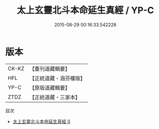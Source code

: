 #+TITLE: 太上玄靈北斗本命延生真經 / YP-C

#+DATE: 2015-08-29 00:16:33.542228
* 版本
 |     CK-KZ|【重刊道藏輯要】|
 |       HFL|【正統道藏・涵芬樓版】|
 |      YP-C|【原版道藏輯要】|
 |      ZTDZ|【正統道藏・三家本】|
目次
 - [[file:KR5c0003_000.txt][太上玄靈北斗本命延生真經 0]]
